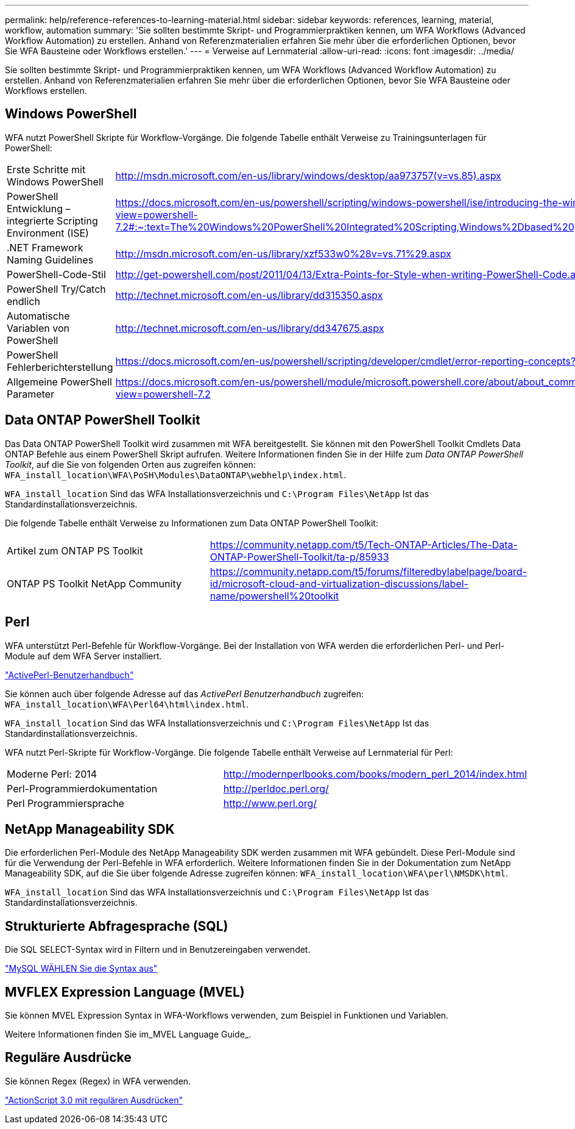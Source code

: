 ---
permalink: help/reference-references-to-learning-material.html 
sidebar: sidebar 
keywords: references, learning, material, workflow, automation 
summary: 'Sie sollten bestimmte Skript- und Programmierpraktiken kennen, um WFA Workflows (Advanced Workflow Automation) zu erstellen. Anhand von Referenzmaterialien erfahren Sie mehr über die erforderlichen Optionen, bevor Sie WFA Bausteine oder Workflows erstellen.' 
---
= Verweise auf Lernmaterial
:allow-uri-read: 
:icons: font
:imagesdir: ../media/


[role="lead"]
Sie sollten bestimmte Skript- und Programmierpraktiken kennen, um WFA Workflows (Advanced Workflow Automation) zu erstellen. Anhand von Referenzmaterialien erfahren Sie mehr über die erforderlichen Optionen, bevor Sie WFA Bausteine oder Workflows erstellen.



== Windows PowerShell

WFA nutzt PowerShell Skripte für Workflow-Vorgänge. Die folgende Tabelle enthält Verweise zu Trainingsunterlagen für PowerShell:

[cols="2*"]
|===


 a| 
Erste Schritte mit Windows PowerShell
 a| 
http://msdn.microsoft.com/en-us/library/windows/desktop/aa973757(v=vs.85).aspx[]



 a| 
PowerShell Entwicklung – integrierte Scripting Environment (ISE)
 a| 
https://docs.microsoft.com/en-us/powershell/scripting/windows-powershell/ise/introducing-the-windows-powershell-ise?view=powershell-7.2#:~:text=The%20Windows%20PowerShell%20Integrated%20Scripting,Windows%2Dbased%20graphic%20user%20interface[]



 a| 
+.NET Framework Naming Guidelines+
 a| 
http://msdn.microsoft.com/en-us/library/xzf533w0%28v=vs.71%29.aspx[]



 a| 
PowerShell-Code-Stil
 a| 
http://get-powershell.com/post/2011/04/13/Extra-Points-for-Style-when-writing-PowerShell-Code.aspx[]



 a| 
PowerShell Try/Catch endlich
 a| 
http://technet.microsoft.com/en-us/library/dd315350.aspx[]



 a| 
Automatische Variablen von PowerShell
 a| 
http://technet.microsoft.com/en-us/library/dd347675.aspx[]



 a| 
PowerShell Fehlerberichterstellung
 a| 
https://docs.microsoft.com/en-us/powershell/scripting/developer/cmdlet/error-reporting-concepts?view=powershell-7.2[]



 a| 
Allgemeine PowerShell Parameter
 a| 
https://docs.microsoft.com/en-us/powershell/module/microsoft.powershell.core/about/about_commonparameters?view=powershell-7.2[]

|===


== Data ONTAP PowerShell Toolkit

Das Data ONTAP PowerShell Toolkit wird zusammen mit WFA bereitgestellt. Sie können mit den PowerShell Toolkit Cmdlets Data ONTAP Befehle aus einem PowerShell Skript aufrufen. Weitere Informationen finden Sie in der Hilfe zum _Data ONTAP PowerShell Toolkit_, auf die Sie von folgenden Orten aus zugreifen können: `WFA_install_location\WFA\PoSH\Modules\DataONTAP\webhelp\index.html`.

`WFA_install_location` Sind das WFA Installationsverzeichnis und `C:\Program Files\NetApp` Ist das Standardinstallationsverzeichnis.

Die folgende Tabelle enthält Verweise zu Informationen zum Data ONTAP PowerShell Toolkit:

[cols="2*"]
|===


 a| 
Artikel zum ONTAP PS Toolkit
 a| 
https://community.netapp.com/t5/Tech-ONTAP-Articles/The-Data-ONTAP-PowerShell-Toolkit/ta-p/85933[]



 a| 
ONTAP PS Toolkit NetApp Community
 a| 
https://community.netapp.com/t5/forums/filteredbylabelpage/board-id/microsoft-cloud-and-virtualization-discussions/label-name/powershell%20toolkit[]

|===


== Perl

WFA unterstützt Perl-Befehle für Workflow-Vorgänge. Bei der Installation von WFA werden die erforderlichen Perl- und Perl-Module auf dem WFA Server installiert.

https://docs.activestate.com/activeperl/5.26/perl/["ActivePerl-Benutzerhandbuch"^]

Sie können auch über folgende Adresse auf das _ActivePerl Benutzerhandbuch_ zugreifen: `WFA_install_location\WFA\Perl64\html\index.html`.

`WFA_install_location` Sind das WFA Installationsverzeichnis und `C:\Program Files\NetApp` Ist das Standardinstallationsverzeichnis.

WFA nutzt Perl-Skripte für Workflow-Vorgänge. Die folgende Tabelle enthält Verweise auf Lernmaterial für Perl:

[cols="2*"]
|===


 a| 
Moderne Perl: 2014
 a| 
http://modernperlbooks.com/books/modern_perl_2014/index.html[]



 a| 
Perl-Programmierdokumentation
 a| 
http://perldoc.perl.org/[]



 a| 
Perl Programmiersprache
 a| 
http://www.perl.org/[]

|===


== NetApp Manageability SDK

Die erforderlichen Perl-Module des NetApp Manageability SDK werden zusammen mit WFA gebündelt. Diese Perl-Module sind für die Verwendung der Perl-Befehle in WFA erforderlich. Weitere Informationen finden Sie in der Dokumentation zum NetApp Manageability SDK, auf die Sie über folgende Adresse zugreifen können: `WFA_install_location\WFA\perl\NMSDK\html`.

`WFA_install_location` Sind das WFA Installationsverzeichnis und `C:\Program Files\NetApp` Ist das Standardinstallationsverzeichnis.



== Strukturierte Abfragesprache (SQL)

Die SQL SELECT-Syntax wird in Filtern und in Benutzereingaben verwendet.

http://dev.mysql.com/doc/refman/5.1/en/select.html["MySQL WÄHLEN Sie die Syntax aus"^]



== MVFLEX Expression Language (MVEL)

Sie können MVEL Expression Syntax in WFA-Workflows verwenden, zum Beispiel in Funktionen und Variablen.

Weitere Informationen finden Sie im_MVEL Language Guide_.



== Reguläre Ausdrücke

Sie können Regex (Regex) in WFA verwenden.

https://help.adobe.com/en_US/as3/dev/WS5b3ccc516d4fbf351e63e3d118a9b90204-7ea9.html["ActionScript 3.0 mit regulären Ausdrücken"^]
